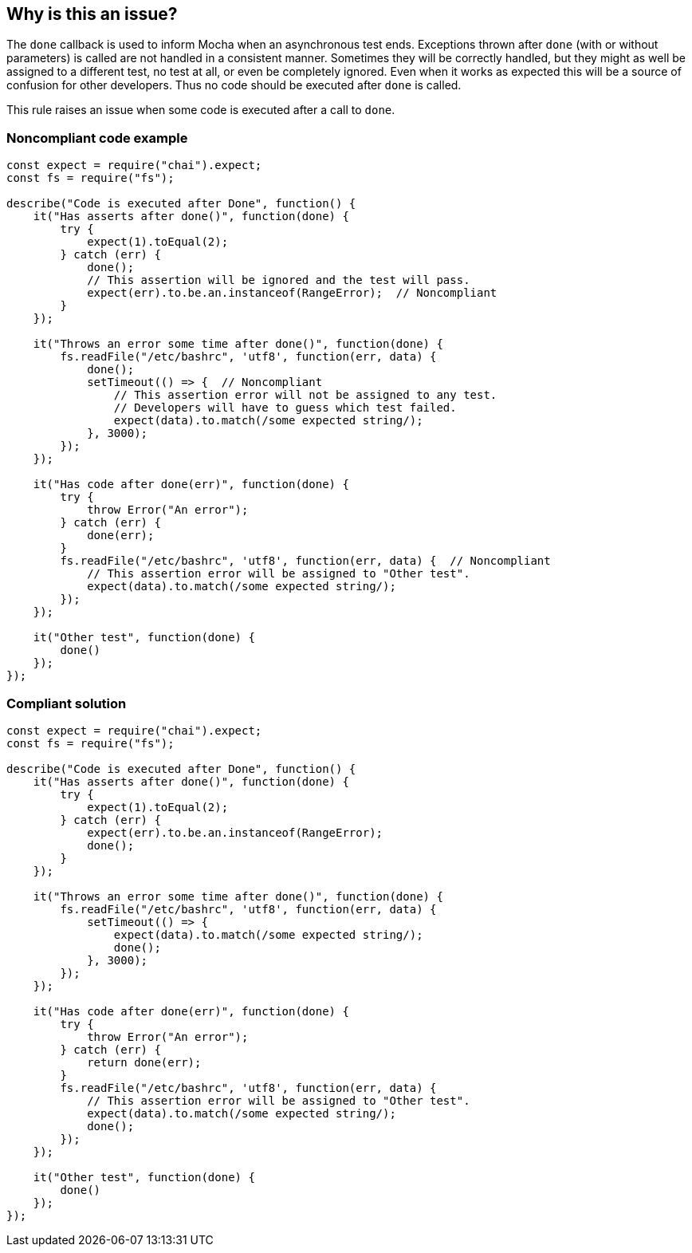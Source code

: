 == Why is this an issue?

The ``++done++`` callback is used to inform Mocha when an asynchronous test ends. Exceptions thrown after ``++done++`` (with or without parameters) is called are not handled in a consistent manner. Sometimes they will be correctly handled, but they might as well be assigned to a different test, no test at all, or even be completely ignored. Even when it works as expected this will be a source of confusion for other developers. Thus no code should be executed after ``++done++`` is called.


This rule raises an issue when some code is executed after a call to ``++done++``.


=== Noncompliant code example

[source,javascript]
----
const expect = require("chai").expect;
const fs = require("fs");

describe("Code is executed after Done", function() {
    it("Has asserts after done()", function(done) {
        try {
            expect(1).toEqual(2);
        } catch (err) {
            done();
            // This assertion will be ignored and the test will pass.
            expect(err).to.be.an.instanceof(RangeError);  // Noncompliant
        }
    });

    it("Throws an error some time after done()", function(done) {
        fs.readFile("/etc/bashrc", 'utf8', function(err, data) {
            done();
            setTimeout(() => {  // Noncompliant
                // This assertion error will not be assigned to any test.
                // Developers will have to guess which test failed.
                expect(data).to.match(/some expected string/); 
            }, 3000);
        });
    });

    it("Has code after done(err)", function(done) {
        try {
            throw Error("An error");
        } catch (err) {
            done(err);
        }
        fs.readFile("/etc/bashrc", 'utf8', function(err, data) {  // Noncompliant
            // This assertion error will be assigned to "Other test".
            expect(data).to.match(/some expected string/);
        });
    });

    it("Other test", function(done) {
        done()
    });
});
----


=== Compliant solution

[source,javascript]
----
const expect = require("chai").expect;
const fs = require("fs");

describe("Code is executed after Done", function() {
    it("Has asserts after done()", function(done) {
        try {
            expect(1).toEqual(2);
        } catch (err) {
            expect(err).to.be.an.instanceof(RangeError);
            done();
        }
    });

    it("Throws an error some time after done()", function(done) {
        fs.readFile("/etc/bashrc", 'utf8', function(err, data) {
            setTimeout(() => {
                expect(data).to.match(/some expected string/);
                done();
            }, 3000);
        });
    });

    it("Has code after done(err)", function(done) {
        try {
            throw Error("An error");
        } catch (err) {
            return done(err);
        }
        fs.readFile("/etc/bashrc", 'utf8', function(err, data) {
            // This assertion error will be assigned to "Other test".
            expect(data).to.match(/some expected string/);
            done();
        });
    });

    it("Other test", function(done) {
        done()
    });
});
----

ifdef::env-github,rspecator-view[]

'''
== Implementation Specification
(visible only on this page)

=== Message

Move this code before the call to "done".


=== Highlighting

Primary: The first line of code which can be executed after a call to "done()"

Secondary: every call to "done() which can be executed before this code

message: 'Call to "done()".'


endif::env-github,rspecator-view[]
